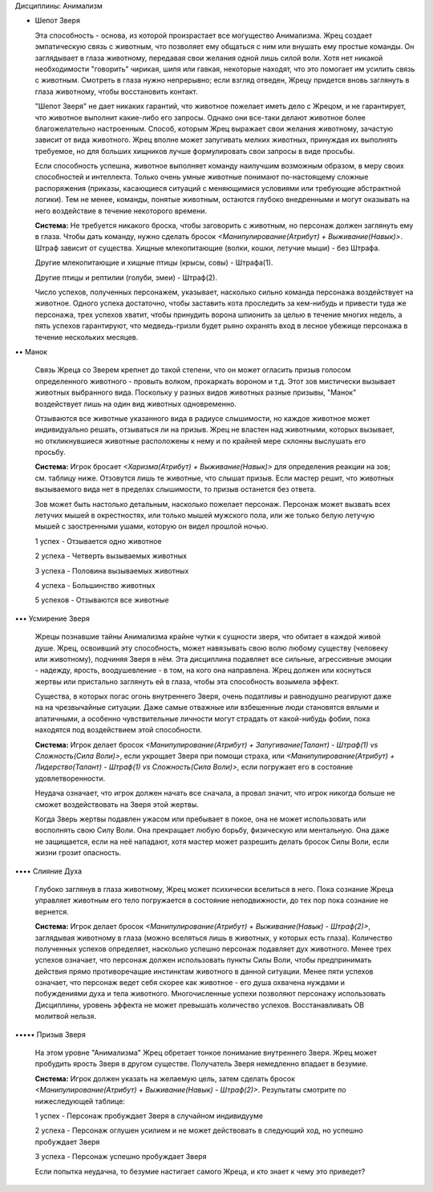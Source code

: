 Дисциплины: Анимализм

• Шепот Зверя

  Эта способность - основа, из которой произрастает все могущество Анимализма. Жрец создает эмпатическую связь с животным, что позволяет ему общаться с ним или внушать ему простые команды. Он заглядывает в глаза животному, передавая свои желания одной лишь силой воли. Хотя нет никакой необходимости "говорить" чирикая, шипя или гавкая, некоторые находят, что это помогает им усилить связь с животным. Смотреть в глаза нужно непрерывно; если взгляд отведен, Жрецу придется вновь заглянуть в глаза животному, чтобы восстановить контакт.

  "Шепот Зверя" не дает никаких гарантий, что животное пожелает иметь дело с Жрецом, и не гарантирует, что животное выполнит какие-либо его запросы. Однако они все-таки делают животное более благожелательно настроенным. Способ, которым Жрец выражает свои желания животному, зачастую зависит от вида животного. Жрец вполне может запугивать мелких животных, принуждая их выполнять требуемое, но для больших хищников лучше формулировать свои запросы в виде просьбы.

  Если способность успешна, животное выполняет команду наилучшим возможным образом, в меру своих способностей и интеллекта. Только очень умные животные понимают по-настоящему сложные распоряжения (приказы, касающиеся ситуаций с меняющимися условиями или требующие абстрактной логики). Тем не менее, команды, понятые животным, остаются глубоко внедренными и могут оказывать на него воздействие в течение некоторого времени.

  **Система:** Не требуется никакого броска, чтобы заговорить с животным, но персонаж должен заглянуть ему в глаза. Чтобы дать команду, нужно сделать бросок *<Манипулирование(Атрибут) + Выживание(Навык)>*. Штраф зависит от существа. Хищные млекопитающие (волки, кошки, летучие мыши) - без Штрафа.

  Другие млекопитающие и хищные птицы (крысы, совы) - Штрафа(1).

  Другие птицы и рептилии (голуби, змеи) - Штраф(2).

  Число успехов, полученных персонажем, указывает, насколько сильно команда персонажа воздействует на животное. Одного успеха достаточно, чтобы заставить кота проследить за кем-нибудь и привести туда же персонажа, трех успехов хватит, чтобы принудить ворона шпионить за целью в течение многих недель, а пять успехов гарантируют, что медведь-гризли будет рьяно охранять вход в лесное убежище персонажа в течение нескольких месяцев.

•• Манок

  Связь Жреца со Зверем крепнет до такой степени, что он может огласить призыв голосом определенного животного - провыть волком, прокаркать вороном и т.д. Этот зов мистически вызывает животных выбранного вида. Поскольку у разных видов животных разные призывы, "Манок" воздействует лишь на один вид животных одновременно.

  Отзываются все животные указанного вида в радиусе слышимости, но каждое животное может индивидуально решать, отзываться ли на призыв. Жрец не властен над животными, которых вызывает, но откликнувшиеся животные расположены к нему и по крайней мере склонны выслушать его просьбу.

  **Система:** Игрок бросает *<Харизма(Атрибут) + Выживание(Навык)>* для определения реакции на зов; см. таблицу ниже. Отзовутся лишь те животные, что слышат призыв. Если мастер решит, что животных вызываемого вида нет в пределах слышимости, то призыв останется без ответа.

  Зов может быть настолько детальным, насколько пожелает персонаж. Персонаж может вызвать всех летучих мышей в окрестностях, или только мышей мужского пола, или же только белую летучую мышей с заостренными ушами, которую он видел прошлой ночью.

  1 успех - Отзывается одно животное

  2 успеха - Четверть вызываемых животных

  3 успеха - Половина вызываемых животных

  4 успеха - Большинство животных

  5 успехов - Отзываются все животные

••• Усмирение Зверя

  Жрецы познавшие тайны Анимализма крайне чутки к сущности зверя, что обитает в каждой живой душе. Жрец, освоивший эту способность, может навязывать свою волю любому существу (человеку или животному), подчиняя Зверя в нём. Эта дисциплина подавляет все сильные, агрессивные эмоции - надежду, ярость, воодушевление - в том, на кого она направлена. Жрец должен или коснуться жертвы или пристально заглянуть ей в глаза, чтобы эта способность возымела эффект.

  Существа, в которых погас огонь внутреннего Зверя, очень податливы и равнодушно реагируют даже на на чрезвычайные ситуации. Даже самые отважные или взбешенные люди становятся вялыми и апатичными, а особенно чувствительные личности могут страдать от какой-нибудь фобии, пока находятся под воздействием этой способности.

  **Система:** Игрок делает бросок *<Манипулирование(Атрибут) + Запугивание(Талант) - Штраф(1) vs Сложность(Сила Воли)>*, если укрощает Зверя при помощи страха, или *<Манипулирование(Атрибут) + Лидерство(Талант) - Штраф(1) vs Сложность(Сила Воли)>*, если погружает его в состояние удовлетворенности. 

  Неудача означает, что игрок должен начать все сначала, а провал значит, что игрок никогда больше не сможет воздействовать на Зверя этой жертвы.

  Когда Зверь жертвы подавлен ужасом или пребывает в покое, она не может использовать или восполнять свою Силу Воли. Она прекращает любую борьбу, физическую или ментальную. Она даже не защищается, если на неё нападают, хотя мастер может разрешить делать бросок Силы Воли, если жизни грозит опасность. 

•••• Слияние Духа

  Глубоко заглянув в глаза животному, Жрец может психически вселиться в него. Пока сознание Жреца управляет животным его тело погружается в состояние неподвижности, до тех пор пока сознание не вернется.

  **Система:** Игрок делает бросок *<Манипулирование(Атрибут) + Выживание(Навык) - Штраф(2)>*, заглядывая животному в глаза (можно вселяться лишь в животных, у которых есть глаза). Количество полученных успехов определяет, насколько успешно персонаж подавляет дух животного. Менее трех успехов означает, что персонаж должен использовать пункты Силы Воли, чтобы предпринимать действия прямо противоречащие инстинктам животного в данной ситуации. Менее пяти успехов означает, что персонаж ведет себя скорее как животное - его душа охвачена нуждами и побуждениями духа и тела животного. Многочисленные успехи позволяют персонажу использовать Дисциплины, уровень эффекта не может превышать количество успехов. Восстанавливать ОВ молитвой нельзя.

••••• Призыв Зверя

  На этом уровне "Анимализма" Жрец обретает тонкое понимание внутреннего Зверя. Жрец может пробудить ярость Зверя в другом существе. Получатель Зверя немедленно впадает в безумие. 

  **Система:** Игрок должен указать на желаемую цель, затем сделать бросок *<Манипулирование(Атрибут) + Выживание(Навык) - Штраф(2)>*. Результаты смотрите по нижеследующей таблице:

  1 успех - Персонаж пробуждает Зверя в случайном индивидууме

  2 успеха - Персонаж оглушен усилием и не может действовать в следующий ход, но успешно пробуждает Зверя

  3 успеха - Персонаж успешно пробуждает Зверя

  Если попытка неудачна, то безумие настигает самого Жреца, и кто знает к чему это приведет?
